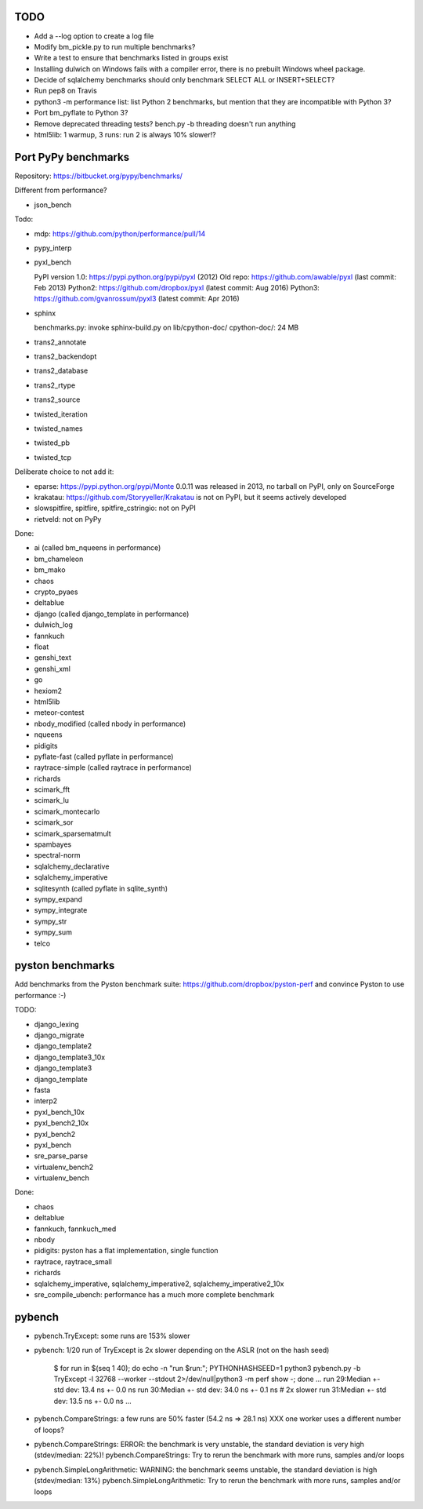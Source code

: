 TODO
====

* Add a --log option to create a log file
* Modify bm_pickle.py to run multiple benchmarks?
* Write a test to ensure that benchmarks listed in groups exist
* Installing dulwich on Windows fails with a compiler error,
  there is no prebuilt Windows wheel package.
* Decide of sqlalchemy benchmarks should only benchmark SELECT ALL
  or INSERT+SELECT?
* Run pep8 on Travis
* python3 -m performance list: list Python 2 benchmarks, but mention that
  they are incompatible with Python 3?
* Port bm_pyflate to Python 3?
* Remove deprecated threading tests? bench.py -b threading doesn't run anything
* html5lib: 1 warmup, 3 runs: run 2 is always 10% slower!?


Port PyPy benchmarks
====================

Repository: https://bitbucket.org/pypy/benchmarks/

Different from performance?

* json_bench

Todo:

* mdp: https://github.com/python/performance/pull/14
* pypy_interp
* pyxl_bench

  PyPI version 1.0: https://pypi.python.org/pypi/pyxl (2012)
  Old repo: https://github.com/awable/pyxl (last commit: Feb 2013)
  Python2: https://github.com/dropbox/pyxl (latest commit: Aug 2016)
  Python3: https://github.com/gvanrossum/pyxl3 (latest commit: Apr 2016)

* sphinx

  benchmarks.py: invoke sphinx-build.py on lib/cpython-doc/
  cpython-doc/: 24 MB

* trans2_annotate
* trans2_backendopt
* trans2_database
* trans2_rtype
* trans2_source
* twisted_iteration
* twisted_names
* twisted_pb
* twisted_tcp

Deliberate choice to not add it:

* eparse: https://pypi.python.org/pypi/Monte 0.0.11 was released in 2013,
  no tarball on PyPI, only on SourceForge
* krakatau: https://github.com/Storyyeller/Krakatau is not on PyPI, but it
  seems actively developed
* slowspitfire, spitfire, spitfire_cstringio: not on PyPI
* rietveld: not on PyPy

Done:

* ai (called bm_nqueens in performance)
* bm_chameleon
* bm_mako
* chaos
* crypto_pyaes
* deltablue
* django (called django_template in performance)
* dulwich_log
* fannkuch
* float
* genshi_text
* genshi_xml
* go
* hexiom2
* html5lib
* meteor-contest
* nbody_modified (called nbody in performance)
* nqueens
* pidigits
* pyflate-fast (called pyflate in performance)
* raytrace-simple (called raytrace in performance)
* richards
* scimark_fft
* scimark_lu
* scimark_montecarlo
* scimark_sor
* scimark_sparsematmult
* spambayes
* spectral-norm
* sqlalchemy_declarative
* sqlalchemy_imperative
* sqlitesynth (called pyflate in sqlite_synth)
* sympy_expand
* sympy_integrate
* sympy_str
* sympy_sum
* telco


pyston benchmarks
=================

Add benchmarks from the Pyston benchmark suite:
https://github.com/dropbox/pyston-perf
and convince Pyston to use performance :-)

TODO:

- django_lexing
- django_migrate
- django_template2
- django_template3_10x
- django_template3
- django_template
- fasta
- interp2
- pyxl_bench_10x
- pyxl_bench2_10x
- pyxl_bench2
- pyxl_bench
- sre_parse_parse
- virtualenv_bench2
- virtualenv_bench

Done:

- chaos
- deltablue
- fannkuch, fannkuch_med
- nbody
- pidigits: pyston has a flat implementation, single function
- raytrace, raytrace_small
- richards
- sqlalchemy_imperative, sqlalchemy_imperative2, sqlalchemy_imperative2_10x
- sre_compile_ubench: performance has a much more complete benchmark


pybench
=======

* pybench.TryExcept: some runs are 153% slower
* pybench: 1/20 run of TryExcept is 2x slower depending on the ASLR (not on the hash seed)

    $ for run in $(seq 1 40); do echo -n "run $run:"; PYTHONHASHSEED=1 python3 pybench.py -b TryExcept -l 32768 --worker --stdout 2>/dev/null|python3 -m perf show -; done
    ...
    run 29:Median +- std dev: 13.4 ns +- 0.0 ns
    run 30:Median +- std dev: 34.0 ns +- 0.1 ns  # 2x slower
    run 31:Median +- std dev: 13.5 ns +- 0.0 ns
    ...

* pybench.CompareStrings: a few runs are 50% faster (54.2 ns => 28.1 ns)
  XXX one worker uses a different number of loops?

* pybench.CompareStrings: ERROR: the benchmark is very unstable, the standard deviation is very high (stdev/median: 22%)!
  pybench.CompareStrings: Try to rerun the benchmark with more runs, samples and/or loops

* pybench.SimpleLongArithmetic: WARNING: the benchmark seems unstable, the standard deviation is high (stdev/median: 13%)
  pybench.SimpleLongArithmetic: Try to rerun the benchmark with more runs, samples and/or loops

